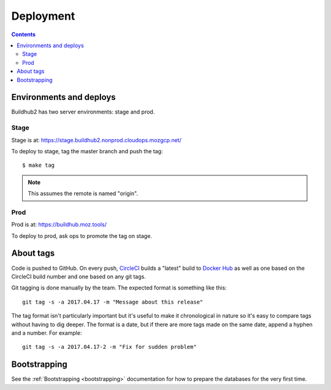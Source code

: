 ==========
Deployment
==========

.. contents::

Environments and deploys
========================

Buildhub2 has two server environments: stage and prod.


Stage
-----

Stage is at: https://stage.buildhub2.nonprod.cloudops.mozgcp.net/

To deploy to stage, tag the master branch and push the tag::

   $ make tag


.. Note::

   This assumes the remote is named "origin".


Prod
----

Prod is at: https://buildhub.moz.tools/

To deploy to prod, ask ops to promote the tag on stage.


About tags
==========

Code is pushed to GitHub. On every push, CircleCI_ builds a
"latest" build to `Docker Hub`_ as well as one based on the CircleCI
build number and one based on any git tags.

Git tagging is done manually by the team. The expected format is something
like this::

    git tag -s -a 2017.04.17 -m "Message about this release"

The tag format isn't particularly important but it's useful to make it
chronological in nature so it's easy to compare tags without having
to dig deeper. The format is a date, but if there are more tags
made on the same date, append a hyphen and a number. For example::

    git tag -s -a 2017.04.17-2 -m "Fix for sudden problem"

.. _CircleCI: https://circleci.com/gh/mozilla-services/buildhub2
.. _`Docker Hub`: https://hub.docker.com/r/mozilla/buildhub2/


Bootstrapping
=============

See the :ref:`Bootstrapping <bootstrapping>` documentation for how to prepare the
databases for the very first time.
